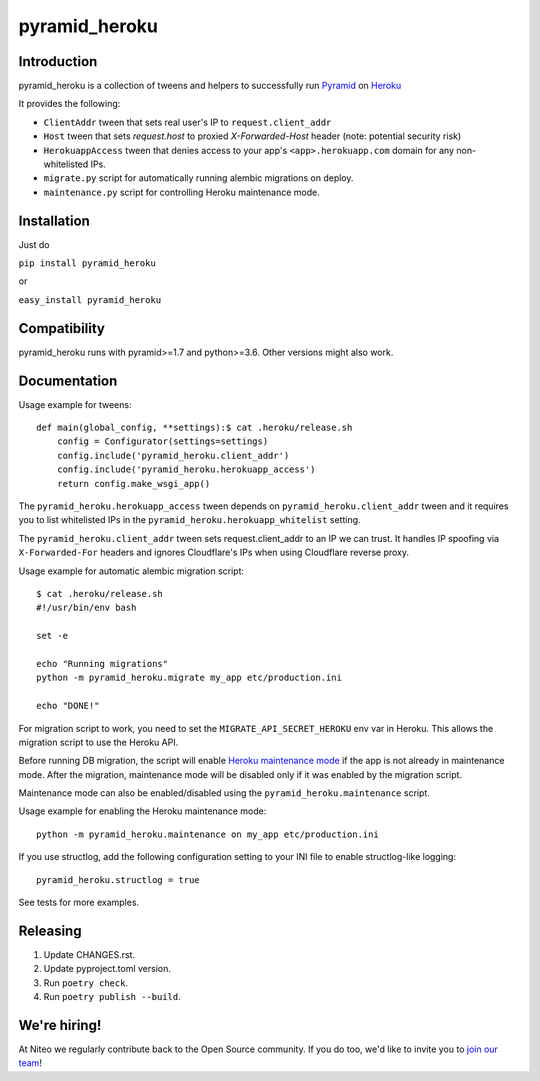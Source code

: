 pyramid_heroku
==============

Introduction
------------

pyramid_heroku is a collection of tweens and helpers to successfully run `Pyramid <http://www.trypyramid.com/>`_ on `Heroku <https://heroku.com/>`_

It provides the following:

* ``ClientAddr`` tween that sets real user's IP to ``request.client_addr``
* ``Host`` tween that sets `request.host` to proxied `X-Forwarded-Host` header (note: potential security risk)
* ``HerokuappAccess`` tween that denies access to your app's
  ``<app>.herokuapp.com`` domain for any non-whitelisted IPs.
* ``migrate.py`` script for automatically running alembic migrations on
  deploy.
* ``maintenance.py`` script for controlling Heroku maintenance mode.


Installation
------------

Just do

``pip install pyramid_heroku``

or

``easy_install pyramid_heroku``


Compatibility
-------------

pyramid_heroku runs with pyramid>=1.7 and python>=3.6.
Other versions might also work.


Documentation
-------------

Usage example for tweens::

    def main(global_config, **settings):$ cat .heroku/release.sh
        config = Configurator(settings=settings)
        config.include('pyramid_heroku.client_addr')
        config.include('pyramid_heroku.herokuapp_access')
        return config.make_wsgi_app()

The ``pyramid_heroku.herokuapp_access`` tween depends on
``pyramid_heroku.client_addr`` tween and it requires you to list whitelisted IPs
in the ``pyramid_heroku.herokuapp_whitelist`` setting.

The ``pyramid_heroku.client_addr`` tween sets request.client_addr to an IP we
can trust. It handles IP spoofing via ``X-Forwarded-For`` headers and
ignores Cloudflare's IPs when using Cloudflare reverse proxy.


Usage example for automatic alembic migration script::

    $ cat .heroku/release.sh
    #!/usr/bin/env bash

    set -e

    echo "Running migrations"
    python -m pyramid_heroku.migrate my_app etc/production.ini

    echo "DONE!"

For migration script to work, you need to set the ``MIGRATE_API_SECRET_HEROKU``
env var in Heroku. This allows the migration script to use the Heroku API.


Before running DB migration, the script will enable `Heroku maintenance mode <https://devcenter.heroku.com/articles/maintenance-mode>`_
if the app is not already in maintenance mode. After the migration, maintenance mode will
be disabled only if it was enabled by the migration script.

Maintenance mode can also be enabled/disabled using the ``pyramid_heroku.maintenance`` script.

Usage example for enabling the Heroku maintenance mode::

    python -m pyramid_heroku.maintenance on my_app etc/production.ini


If you use structlog, add the following configuration setting to your INI file to enable structlog-like logging::

    pyramid_heroku.structlog = true


See tests for more examples.



Releasing
---------

#. Update CHANGES.rst.
#. Update pyproject.toml version.
#. Run ``poetry check``.
#. Run ``poetry publish --build``.


We're hiring!
-------------

At Niteo we regularly contribute back to the Open Source community. If you do too, we'd like to invite you to `join our team
<https://niteo.co/careers/>`_!
